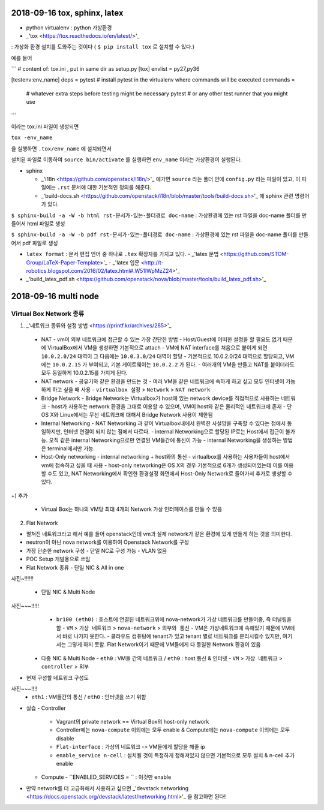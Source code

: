 =============================
2018-09-16 tox, sphinx, latex
=============================

- python virtualenv : python 가상환경

- _'tox <https://tox.readthedocs.io/en/latest/>'_

: 가상화 환경 설치를 도와주는 것이다 ( ``$ pip install tox`` 로 설치할 수 있다.)

예를 들어

```
# content of: tox.ini , put in same dir as setup.py
[tox]
envlist = py27,py36

[testenv:env_name]
deps = pytest       # install pytest in the virtualenv where commands will be executed
commands =
    # whatever extra steps before testing might be necessary
    pytest          # or any other test runner that you might use
```

이라는 tox.ini 파일이 생성되면

``tox -env_name``

을 실행하면 ``.tox/env_name`` 에 설치되면서

설치된 파일로 이동하여 ``source bin/activate`` 를 실행하면  ``env_name`` 이라는 가상환경이 실행된다.


- sphinx

  - _'i18n <https://github.com/openstack/i18n/>'_ 에가면 ``source`` 라는 폴더 안에 ``config.py`` 라는 파일이 있고, 이 파일에는 ``.rst`` 문서에 대한 기본적인 정의를 해준다.
  - _'build-docs.sh <https://github.com/openstack/i18n/blob/master/tools/build-docs.sh>'_ 에 sphinx 관련 명령어가 있다.

``$ sphinx-build -a -W -b html rst-문서가-있는-폴더경로 doc-name`` : 가상환경에 있는 rst 파일을 doc-name 폴더를 만들어서 html 파일로 생성

``$ sphinx-build -a -W -b pdf rst-문서가-있는-폴더경로 doc-name`` : 가상환경에 있는 rst 파일을 doc-name 폴더를 만들어서 pdf 파일로 생성

- ``latex format`` : 문서 편집 언어 중 하나로 ``.tex`` 확장자를 가지고 있다.
  - _'latex 문법 <https://github.com/STOM-Group/LaTeX-Paper-Template>'_
  - _'latex 입문 <http://t-robotics.blogspot.com/2016/02/latex.html#.W51IWpMzZ24>'_

- _'build_latex_pdf.sh <https://github.com/openstack/nova/blob/master/tools/build_latex_pdf.sh>'_


======================
2018-09-16 multi node
======================

------------------------
Virtual Box Network 종류
------------------------

1. _'네트워크 종류와 설정 방법 <https://printf.kr/archives/285>'_

  - NAT
    - vm이 외부 네트워크에 접근할 수 있는 가장 간단한 방법
    - Host/Guest에 어떠한 설정을 할 필요도 없기 때문에 VirtualBox에서 VM을 생성하면 기본적으로 attach
    - VM에 NAT interface를 처음으로 붙이게 되면 ``10.0.2.0/24`` 대역이 그 다음에는 ``10.0.3.0/24`` 대역이 할당
    - 기본적으로 10.0.2.0/24 대역으로 할당되고, VM에는 ``10.0.2.15`` 가 부여되고, 기본 게이트웨이는 ``10.0.2.2`` 가 된다.
    - 여러개의 VM을 만들고 NAT를 붙이더라도 모두 동일하게 10.0.2.15를 가지게 된다.

  - NAT network
    - 공유기와 같은 환경을 만드는 것
    - 여러 VM을 같은 네트워크에 속하게 하고 싶고 모두 인터넷이 가능하게 하고 싶을 때 사용
    - ``virtualbox 설정`` > ``Network`` > ``NAT network``

  - Bridge Network
    - Bridge Network는 Virtualbox가 host에 있는 network device를 직접적으로 사용하는 네트워크
    - host가 사용하는 network 환경을 그대로 이용할 수 있으며, VM이 host와 같은 물리적인 네트워크에 존재
    - 단 OS X와 Linux에서는 무선 네트워크에 대해서 Bridge Network 사용이 제한됨

  - Internal Networking
    - NAT Networking 과 같이 Virtualbox내에서 완벽한 사설망을 구축할 수 있다는 점에서 동일하지만, 인터넷 연결이 되지 않는 점에서 다르다.
    - internal Networking으로 할당된 IP로는 Host에서 접근이 불가능. 오직 같은 internal Networking으로만 연결된 VM들간에 통신이 가능
    - internal Networking을 생성하는 방법은 terminal에서만 가능.

  - Host-Only networking
    - internal networking + host와의 통신
    - virtualbox를 사용하는 사용자들이 host에서 vm에 접속하고 싶을 때 사용
    - host-only networking은 OS X의 경우 기본적으로 6개가 생성되어있는데 이를 이용할 수도 있고, NAT Networking에서 확인한 환경설정 화면에서 Host-Only Network로 들어가서 추가로 생성할 수 있다.


+) 추가

  - Virtual Box는 하나의 VM당 최대 4개의 Network 가상 인터페이스를 만들 수 있음


2. Flat Network

- 펼쳐진 네트워크라고 해서 예를 들어 openstack인데 vm과 실제 network가 같은 환경에 있게 만들게 하는 것을 의미한다.
- neutron이 아닌 nova network를 이용하여 Openstack Network를 구성
- 가장 단순한 network 구성
  - 단일 NC로 구성 가능
  - VLAN 없음
- POC Setup 개발용으로 쓰임

- Flat Network 종류
  - 단일 NIC & All in one
사진~!!!!!!

  - 단일 NIC & Multi Node
사진~~~!!!!!
    - ``br100 (eth0)`` : 호스트에 연결된 네트워크위에 nova-network가 가상 네트워크를 만들어줌, 즉 터널링을 함
      - ``VM`` > ``가상 네트워크`` > ``nova-network`` > ``외부와 통신``
      - VM은 가상네트워크에 속해있기 때문에  VM에서 바로 나가지 못한다.
      - 클라우드 컴퓨팅에 tenant가 있고 tenant 별로 네트워크를 분리시킬수 있지만, 여기서는 그렇게 하지 못함. Flat Network이기 때문에 VM들에게 다 동일한 Network 환경이 있음

  - 다중 NIC & Multi Node
    - ``eth0`` : VM들 간의 네트워크 / ``eth0`` : host 통신 & 인터넷
    - ``VM`` > ``가상 네트워크`` > ``controller`` > ``외부``

- 현재 구성할 네트워크 구성도
사진~~~!!!!
  - ``eth1`` : VM들간의 통신 / ``eth0`` : 인터넷을 쓰기 위함

- 실습
  - Controller
    - Vagrant의 private network == Virtual Box의 host-only network
    - Controller에는 ``nova-compute`` 이외에는 모두 enable & Compute에는 ``nova-compute`` 이외에는 모두 disable
    - ``Flat-interface`` : 가상의 네트워크 -> VM들에게 할당을 해줄 ip
    - ``enable_service n-cell`` : 설치될 것이 특정하게 정해져있지 않으면 기본적으로 모두 설치 & n-cell 추가 enable
  - Compute
    - ``ENABLED_SERVICES = `` : 이것만 enable

- 만약 network를 더 고급화해서 사용하고 싶으면 _'devstack networking <https://docs.openstack.org/devstack/latest/networking.html>'_ 을 참고하면 된다!
